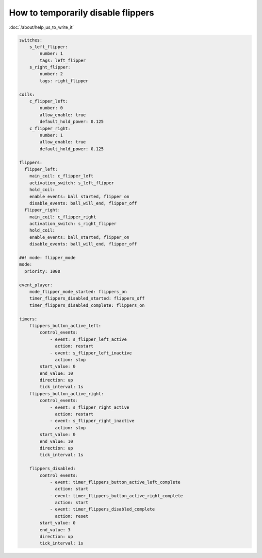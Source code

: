 How to temporarily disable flippers
===================================

:doc:`/about/help_us_to_write_it`

.. code-block:: mpf-config

    switches:
        s_left_flipper:
            number: 1
            tags: left_flipper
        s_right_flipper:
            number: 2
            tags: right_flipper

    coils:
        c_flipper_left:
            number: 0
            allow_enable: true
            default_hold_power: 0.125
        c_flipper_right:
            number: 1
            allow_enable: true
            default_hold_power: 0.125

    flippers:
      flipper_left:
        main_coil: c_flipper_left
        activation_switch: s_left_flipper
        hold_coil:
        enable_events: ball_started, flipper_on
        disable_events: ball_will_end, flipper_off
      flipper_right:
        main_coil: c_flipper_right
        activation_switch: s_right_flipper
        hold_coil:
        enable_events: ball_started, flipper_on
        disable_events: ball_will_end, flipper_off

    ##! mode: flipper_mode
    mode:
      priority: 1000

    event_player:
        mode_flipper_mode_started: flippers_on
        timer_flippers_disabled_started: flippers_off
        timer_flippers_disabled_complete: flippers_on

    timers:
        flippers_button_active_left:
            control_events:
                - event: s_flipper_left_active
                  action: restart
                - event: s_flipper_left_inactive
                  action: stop
            start_value: 0
            end_value: 10
            direction: up
            tick_interval: 1s
        flippers_button_active_right:
            control_events:
                - event: s_flipper_right_active
                  action: restart
                - event: s_flipper_right_inactive
                  action: stop
            start_value: 0
            end_value: 10
            direction: up
            tick_interval: 1s

        flippers_disabled:
            control_events:
                - event: timer_flippers_button_active_left_complete
                  action: start
                - event: timer_flippers_button_active_right_complete
                  action: start
                - event: timer_flippers_disabled_complete
                  action: reset
            start_value: 0
            end_value: 3
            direction: up
            tick_interval: 1s


